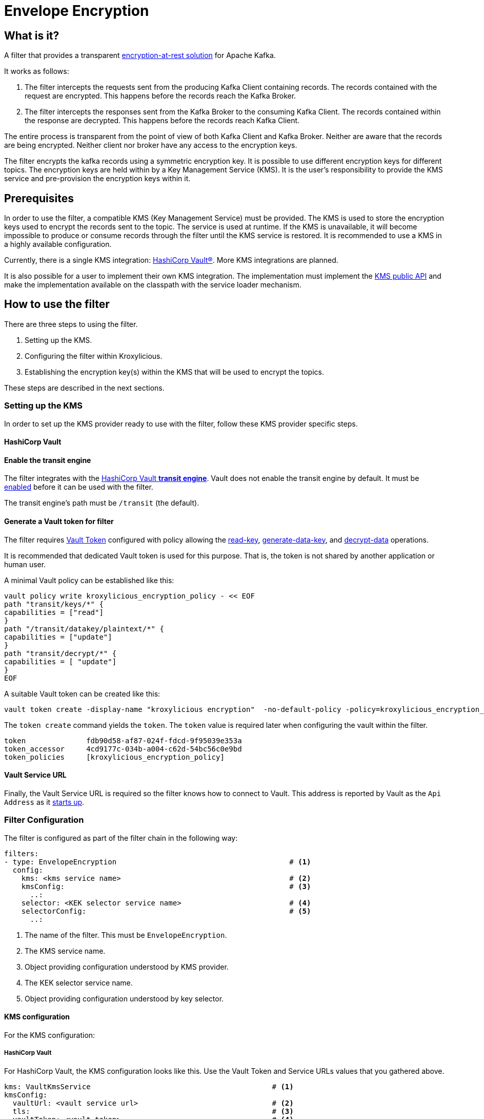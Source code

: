 :kms-api-javadoc: https://javadoc.io/doc/io.kroxylicious/kroxylicious-kms/latest
:encryption-api-javadoc: https://javadoc.io/doc/io.kroxylicious/kroxylicious-encryption

= Envelope Encryption

== What is it?

A filter that provides a transparent https://kroxylicious.io/use-cases/[encryption-at-rest solution] for Apache Kafka.

It works as follows:

1. The filter intercepts the requests sent from the producing Kafka Client containing records.  The records
   contained with the request are encrypted.  This happens before the records reach the Kafka Broker.
2. The filter intercepts the responses sent from the Kafka Broker to the consuming Kafka Client.  The records
   contained within the response are decrypted.  This happens before the records reach Kafka Client.

The entire process is transparent from the point of view of both Kafka Client and Kafka Broker.  Neither are
aware that the records are being encrypted.  Neither client nor broker have any access to the encryption keys.

The filter encrypts the kafka records using a symmetric encryption key. It is possible to use different encryption
keys for different topics. The encryption keys are held within by a Key Management Service (KMS).  It is the user's
responsibility to provide the KMS service and pre-provision the encryption keys within it.

== Prerequisites

In order to use the filter, a compatible KMS (Key Management Service) must be provided.  The KMS is used to store
the encryption keys used to encrypt the records sent to the topic.  The service is used at runtime. If the KMS is
unavailable, it will become impossible to produce or consume records through the filter until the KMS service is
restored.  It is recommended to use a KMS in a highly available configuration.

Currently, there is a single KMS integration: https://www.hashicorp.com/[HashiCorp Vault&#174;].  More KMS integrations
are planned.

It is also possible for a user to implement their own KMS integration.  The implementation must implement the
{kms-api-javadoc}/io/kroxylicious/kms/service/KmsService.html[KMS public API] and make the implementation available on
the classpath with the service loader mechanism.

== How to use the filter

There are three steps to using the filter.

1. Setting up the KMS.
2. Configuring the filter within Kroxylicious.
3. Establishing the encryption key(s) within the KMS that will be used to encrypt the topics.

These steps are described in the next sections.

=== Setting up the KMS

In order to set up the KMS provider ready to use with the filter, follow these KMS provider specific steps.

==== HashiCorp Vault

==== Enable the transit engine

The filter integrates with the https://developer.hashicorp.com/vault/docs/secrets/transit[HashiCorp Vault *transit
engine*].   Vault does not enable the transit engine by default.  It must be
https://developer.hashicorp.com/vault/docs/secrets/transit#setup[enabled] before it can be used with the filter.

The transit engine's path must be `/transit` (the default).

==== Generate a Vault token for filter

The filter requires https://developer.hashicorp.com/vault/docs/concepts/tokens[Vault Token] configured with
policy allowing the https://developer.hashicorp.com/vault/api-docs/secret/transit#read-key[read-key],
https://developer.hashicorp.com/vault/api-docs/secret/transit#generate-data-key[generate-data-key], and
https://developer.hashicorp.com/vault/api-docs/secret/transit#decrypt-data[decrypt-data] operations.

It is recommended that dedicated Vault token is used for this purpose. That is, the token is not shared by
another application or human user.

A minimal Vault policy can be established like this:

[source,shell]
----
vault policy write kroxylicious_encryption_policy - << EOF
path "transit/keys/*" {
capabilities = ["read"]
}
path "/transit/datakey/plaintext/*" {
capabilities = ["update"]
}
path "transit/decrypt/*" {
capabilities = [ "update"]
}
EOF
----

A suitable Vault token can be created like this:

[source,shell]
----
vault token create -display-name "kroxylicious encryption"  -no-default-policy -policy=kroxylicious_encryption_policy
----

The `token create` command yields the `token`. The `token` value is required later when configuring the vault within the
filter.

[source]
----
token              fdb90d58-af87-024f-fdcd-9f95039e353a
token_accessor     4cd9177c-034b-a004-c62d-54bc56c0e9bd
token_policies     [kroxylicious_encryption_policy]
----

==== Vault Service URL

Finally, the Vault Service URL is required so the filter knows how to connect to Vault.
This address is reported by Vault as the `Api Address` as it
https://developer.hashicorp.com/vault/tutorials/getting-started/getting-started-dev-server#starting-the-dev-server[starts up].

=== Filter Configuration

The filter is configured as part of the filter chain in the following way:

[source, yaml]
----
filters:
- type: EnvelopeEncryption                                        # <1>
  config:
    kms: <kms service name>                                       # <2>
    kmsConfig:                                                    # <3>
      ..:
    selector: <KEK selector service name>                         # <4>
    selectorConfig:                                               # <5>
      ..:
----
<1> The name of the filter. This must be `EnvelopeEncryption`.
<2> The KMS service name.
<3> Object providing configuration understood by KMS provider.
<4> The KEK selector service name.
<5> Object providing configuration understood by key selector.

==== KMS configuration

For the KMS configuration:

===== HashiCorp Vault

For HashiCorp Vault, the KMS configuration looks like this.  Use the Vault Token and Service URLs values that
you gathered above.

[source, yaml]
----
kms: VaultKmsService                                          # <1>
kmsConfig:
  vaultUrl: <vault service url>                               # <2>
  tls:                                                        # <3>
  vaultToken: <vault token>                                   # <4>
----
<1> Name of the KMS provider. This must be `VaultKmsService`.
<2> Vault URL including the protocol part, i.e. `https:` or `http:`
<3> (Optional) TLS trust configuration.
<4> Vault Token

For TLS trust configuration, the filter accepts the same trust parameters as link:../deploying.adoc#_upstream_tls[Upstream TLS]
except the `PEM` store type is currently https://github.com/kroxylicious/kroxylicious/issues/933[not supported].

==== KEK selector configuration

The role of the KEK selector is to map from the topic name to key name.  The filter looks up the resulting
key name in the KMS.

NOTE: If the filter is unable to find the key in the KMS, the filter will pass through the
records belonging to that topic in the produce request without encrypting them.

===== Template KEK Selector

The `TemplateKekSelector` maps from topic name to key name.  The template understands the substitution token
`$\{topicName}` which is replaced by the name of the topic.  It can be used to build key names
that include the topic name being encrypted.

Use the `$\{topicName}` is optional. It is possible to pass a literal string.  This will result in all topics being
encrypted using the same key.

[source, yaml]
----
selector: TemplateKekSelector                                 # <1>
selectorConfig:
  template: "key_${topicName}"                                # <2>
----
<1> The name of the KEK selector. This must be `TemplateKekSelector`.
<2> Template used to build the key name from the topic name.

=== Establishing the keys in the KMS

Use the management interface of the KMS to create the encryption keys. The names (or aliases) of the encryption keys
must match the naming conventions established within the configuration of the KEK selector.  If the selector generates
a key name that doesn't exist within the KMS, records will be sent to the topic without encryption.

For example, if using the `TemplateKekSelector` with the template `kafka_$\{topicName}`, create a key for every topic that
is to be encrypted with the key name matching the topic name, prefixed by the string `kafka_`.

==== HashiCorp Vault

Use either the HashiCorp UI or CLI to create AES-256 symmetric keys following your key naming convention. The key type
must be `aes256-gcm96`, which is Vault's default key type.

TIP: It is recommended to use a key rotation policy.

If using the Vault CLI, the command will look like:

[source, shell]
----
vault write -f transit/keys/kafka_trades type=aes256-gcm96 auto_rotate_period=90d
----

=== Verifying that encryption is occurring

To verify that records sent to topics are indeed being encrypted, use `kafka-console-consumer` to consume the
records *directly from the target Kafka Cluster*.  Verify that encrypted text is seen rather than whatever plain text
that was sent by producer.

[source]
----
kafka-console-consumer --bootstrap-server mycluster:8092 --topic trades --from-beginning
----

The record values seen will look something like this:

[source]
----
tradesvault:v1:+EfJ977UG1XkjI9yh7vxpgN2E1DKaIkDuxE+eCprVTKr+sskFuChcTe/KpR/c8ZDyP76W3itExmEzLOl����x)�Ũ�z�:S�������tБ��v���
----





